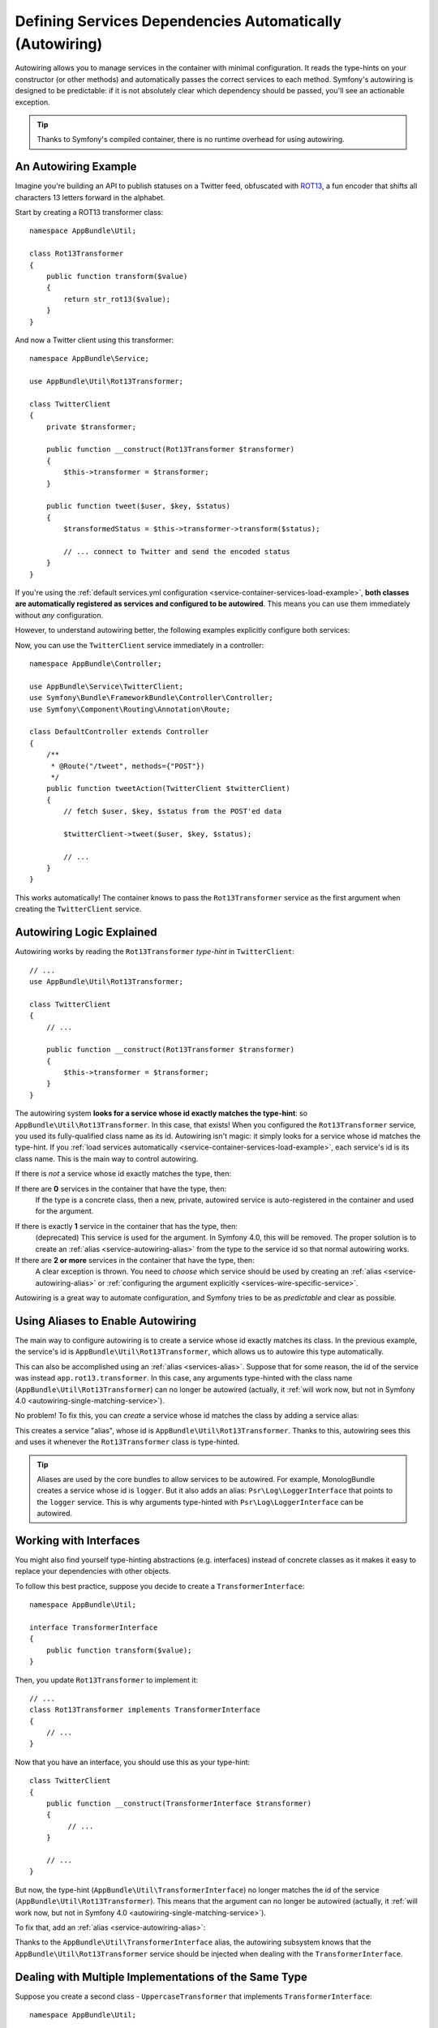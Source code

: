 .. index::
    single: DependencyInjection; Autowiring

Defining Services Dependencies Automatically (Autowiring)
=========================================================

Autowiring allows you to manage services in the container with minimal
configuration. It reads the type-hints on your constructor (or other methods)
and automatically passes the correct services to each method. Symfony's
autowiring is designed to be predictable: if it is not absolutely clear which
dependency should be passed, you'll see an actionable exception.

.. tip::

    Thanks to Symfony's compiled container, there is no runtime overhead for using
    autowiring.

An Autowiring Example
---------------------

Imagine you're building an API to publish statuses on a Twitter feed, obfuscated
with `ROT13`_, a fun encoder that shifts all characters 13 letters forward in
the alphabet.

Start by creating a ROT13 transformer class::

    namespace AppBundle\Util;

    class Rot13Transformer
    {
        public function transform($value)
        {
            return str_rot13($value);
        }
    }

And now a Twitter client using this transformer::

    namespace AppBundle\Service;

    use AppBundle\Util\Rot13Transformer;

    class TwitterClient
    {
        private $transformer;

        public function __construct(Rot13Transformer $transformer)
        {
            $this->transformer = $transformer;
        }

        public function tweet($user, $key, $status)
        {
            $transformedStatus = $this->transformer->transform($status);

            // ... connect to Twitter and send the encoded status
        }
    }

If you're using the :ref:`default services.yml configuration <service-container-services-load-example>`,
**both classes are automatically registered as services and configured to be autowired**.
This means you can use them immediately without *any* configuration.

However, to understand autowiring better, the following examples explicitly configure
both services:

.. configuration-block::

    .. code-block:: yaml

        services:
            _defaults:
                autowire: true
                autoconfigure: true
                public: false
            # ...

            AppBundle\Service\TwitterClient:
                # redundant thanks to _defaults, but value is overridable on each service
                autowire: true

            AppBundle\Util\Rot13Transformer:
                autowire: true

    .. code-block:: xml

        <?xml version="1.0" encoding="UTF-8" ?>
        <container xmlns="http://symfony.com/schema/dic/services"
            xmlns:xsi="http://www.w3.org/2001/XMLSchema-instance"
            xsi:schemaLocation="http://symfony.com/schema/dic/services http://symfony.com/schema/dic/services/services-1.0.xsd">

            <services>
                <defaults autowire="true" autoconfigure="true" public="false" />
                <!-- ... -->

                <service id="AppBundle\Service\TwitterClient" autowire="true" />

                <service id="AppBundle\Util\Rot13Transformer" autowire="true" />
            </services>
        </container>

    .. code-block:: php

        use AppBundle\Service\TwitterClient;
        use AppBundle\Util\Rot13Transformer;

        // ...

        // the autowire method is new in Symfony 3.3
        // in earlier versions, use register() and then call setAutowired(true)
        $container->autowire(TwitterClient::class);

        $container->autowire(Rot13Transformer::class)
            ->setPublic(false);

Now, you can use the ``TwitterClient`` service immediately in a controller::

    namespace AppBundle\Controller;

    use AppBundle\Service\TwitterClient;
    use Symfony\Bundle\FrameworkBundle\Controller\Controller;
    use Symfony\Component\Routing\Annotation\Route;

    class DefaultController extends Controller
    {
        /**
         * @Route("/tweet", methods={"POST"})
         */
        public function tweetAction(TwitterClient $twitterClient)
        {
            // fetch $user, $key, $status from the POST'ed data

            $twitterClient->tweet($user, $key, $status);

            // ...
        }
    }

This works automatically! The container knows to pass the ``Rot13Transformer`` service
as the first argument when creating the ``TwitterClient`` service.

.. _autowiring-logic-explained:

Autowiring Logic Explained
--------------------------

Autowiring works by reading the ``Rot13Transformer`` *type-hint* in ``TwitterClient``::

    // ...
    use AppBundle\Util\Rot13Transformer;

    class TwitterClient
    {
        // ...

        public function __construct(Rot13Transformer $transformer)
        {
            $this->transformer = $transformer;
        }
    }

The autowiring system **looks for a service whose id exactly matches the type-hint**:
so ``AppBundle\Util\Rot13Transformer``. In this case, that exists! When you configured
the ``Rot13Transformer`` service, you used its fully-qualified class name as its
id. Autowiring isn't magic: it simply looks for a service whose id matches the type-hint.
If you :ref:`load services automatically <service-container-services-load-example>`,
each service's id is its class name. This is the main way to control autowiring.

If there is *not* a service whose id exactly matches the type, then:

If there are **0** services in the container that have the type, then:
    If the type is a concrete class, then a new, private, autowired service is
    auto-registered in the container and used for the argument.

.. _autowiring-single-matching-service:

If there is exactly **1** service in the container that has the type, then:
    (deprecated) This service is used for the argument. In Symfony 4.0, this
    will be removed. The proper solution is to create an :ref:`alias <service-autowiring-alias>`
    from the type to the service id so that normal autowiring works.

If there are **2 or more** services in the container that have the type, then:
    A clear exception is thrown. You need to *choose* which service should
    be used by creating an :ref:`alias <service-autowiring-alias>` or
    :ref:`configuring the argument explicitly <services-wire-specific-service>`.

Autowiring is a great way to automate configuration, and Symfony tries to be as
*predictable* and clear as possible.

.. _service-autowiring-alias:

Using Aliases to Enable Autowiring
----------------------------------

The main way to configure autowiring is to create a service whose id exactly matches
its class. In the previous example, the service's id is ``AppBundle\Util\Rot13Transformer``,
which allows us to autowire this type automatically.

This can also be accomplished using an :ref:`alias <services-alias>`. Suppose that
for some reason, the id of the service was instead ``app.rot13.transformer``. In
this case, any arguments type-hinted with the class name (``AppBundle\Util\Rot13Transformer``)
can no longer be autowired (actually, it :ref:`will work now, but not in Symfony 4.0 <autowiring-single-matching-service>`).

No problem! To fix this, you can *create* a service whose id matches the class by
adding a service alias:

.. configuration-block::

    .. code-block:: yaml

        services:
            # ...

            # the id is not a class, so it won't be used for autowiring
            app.rot13.transformer:
                class: AppBundle\Util\Rot13Transformer
                # ...

            # but this fixes it!
            # the ``app.rot13.transformer`` service will be injected when
            # an ``AppBundle\Util\Rot13Transformer`` type-hint is detected
            AppBundle\Util\Rot13Transformer: '@app.rot13.transformer'

    .. code-block:: xml

        <?xml version="1.0" encoding="UTF-8" ?>
        <container xmlns="http://symfony.com/schema/dic/services"
            xmlns:xsi="http://www.w3.org/2001/XMLSchema-instance"
            xsi:schemaLocation="http://symfony.com/schema/dic/services http://symfony.com/schema/dic/services/services-1.0.xsd">

            <services>
                <!-- ... -->

                <service id="app.rot13.transformer" class="AppBundle\Util\Rot13Transformer" autowire="true" />
                <service id="AppBundle\Util\Rot13Transformer" alias="app.rot13.transformer" />
            </services>
        </container>

    .. code-block:: php

        use AppBundle\Util\Rot13Transformer;

        // ...

        $container->autowire('app.rot13.transformer', Rot13Transformer::class)
            ->setPublic(false);
        $container->setAlias(Rot13Transformer::class, 'app.rot13.transformer');

This creates a service "alias", whose id is ``AppBundle\Util\Rot13Transformer``.
Thanks to this, autowiring sees this and uses it whenever the ``Rot13Transformer``
class is type-hinted.

.. tip::

    Aliases are used by the core bundles to allow services to be autowired. For
    example, MonologBundle creates a service whose id is ``logger``. But it also
    adds an alias: ``Psr\Log\LoggerInterface`` that points to the ``logger`` service.
    This is why arguments type-hinted with ``Psr\Log\LoggerInterface`` can be autowired.

.. _autowiring-interface-alias:

Working with Interfaces
-----------------------

You might also find yourself type-hinting abstractions (e.g. interfaces) instead
of concrete classes as it makes it easy to replace your dependencies with other
objects.

To follow this best practice, suppose you decide to create a ``TransformerInterface``::

    namespace AppBundle\Util;

    interface TransformerInterface
    {
        public function transform($value);
    }

Then, you update ``Rot13Transformer`` to implement it::

    // ...
    class Rot13Transformer implements TransformerInterface
    {
        // ...
    }

Now that you have an interface, you should use this as your type-hint::

    class TwitterClient
    {
        public function __construct(TransformerInterface $transformer)
        {
             // ...
        }

        // ...
    }

But now, the type-hint (``AppBundle\Util\TransformerInterface``) no longer matches
the id of the service (``AppBundle\Util\Rot13Transformer``). This means that the
argument can no longer be autowired (actually, it
:ref:`will work now, but not in Symfony 4.0 <autowiring-single-matching-service>`).

To fix that, add an :ref:`alias <service-autowiring-alias>`:

.. configuration-block::

    .. code-block:: yaml

        services:
            # ...

            AppBundle\Util\Rot13Transformer: ~

            # the ``AppBundle\Util\Rot13Transformer`` service will be injected when
            # an ``AppBundle\Util\TransformerInterface`` type-hint is detected
            AppBundle\Util\TransformerInterface: '@AppBundle\Util\Rot13Transformer'

    .. code-block:: xml

        <?xml version="1.0" encoding="UTF-8" ?>
        <container xmlns="http://symfony.com/schema/dic/services"
            xmlns:xsi="http://www.w3.org/2001/XMLSchema-instance"
            xsi:schemaLocation="http://symfony.com/schema/dic/services http://symfony.com/schema/dic/services/services-1.0.xsd">

            <services>
                <!-- ... -->
                <service id="AppBundle\Util\Rot13Transformer" />

                <service id="AppBundle\Util\TransformerInterface" alias="AppBundle\Util\Rot13Transformer" />
            </services>
        </container>

    .. code-block:: php

        use AppBundle\Util\Rot13Transformer;
        use AppBundle\Util\TransformerInterface;

        // ...
        $container->autowire(Rot13Transformer::class);
        $container->setAlias(TransformerInterface::class, Rot13Transformer::class);

Thanks to the ``AppBundle\Util\TransformerInterface`` alias, the autowiring subsystem
knows that the ``AppBundle\Util\Rot13Transformer`` service should be injected when
dealing with the ``TransformerInterface``.

Dealing with Multiple Implementations of the Same Type
------------------------------------------------------

Suppose you create a second class - ``UppercaseTransformer`` that implements
``TransformerInterface``::

    namespace AppBundle\Util;

    class UppercaseTransformer implements TransformerInterface
    {
        public function transform($value)
        {
            return strtoupper($value);
        }
    }

If you register this as a service, you now have *two* services that implement the
``AppBundle\Util\TransformerInterface`` type. Autowiring subsystem can not decide
which one to use. Remember, autowiring isn't magic; it simply looks for a service
whose id matches the type-hint. So you need to choose one by creating an alias
from the type to the correct service id (see :ref:`autowiring-interface-alias`).

If you want ``Rot13Transformer`` to be the service that's used for autowiring, create
that alias:

.. configuration-block::

    .. code-block:: yaml

        services:
            # ...

            AppBundle\Util\Rot13Transformer: ~
            AppBundle\Util\UppercaseTransformer: ~

            # the ``AppBundle\Util\Rot13Transformer`` service will be injected when
            # a ``AppBundle\Util\TransformerInterface`` type-hint is detected
            AppBundle\Util\TransformerInterface: '@AppBundle\Util\Rot13Transformer'

            AppBundle\Service\TwitterClient:
                # the Rot13Transformer will be passed as the $transformer argument
                autowire: true

                # If you wanted to choose the non-default service, wire it manually
                # arguments:
                #     $transformer: '@AppBundle\Util\UppercaseTransformer'
                # ...

    .. code-block:: xml

        <?xml version="1.0" encoding="UTF-8" ?>
        <container xmlns="http://symfony.com/schema/dic/services"
            xmlns:xsi="http://www.w3.org/2001/XMLSchema-instance"
            xsi:schemaLocation="http://symfony.com/schema/dic/services http://symfony.com/schema/dic/services/services-1.0.xsd">

            <services>
                <!-- ... -->
                <service id="AppBundle\Util\Rot13Transformer" />
                <service id="AppBundle\Util\UppercaseTransformer" />

                <service id="AppBundle\Util\TransformerInterface" alias="AppBundle\Util\Rot13Transformer" />

                <service id="AppBundle\Service\TwitterClient" autowire="true">
                    <!-- <argument key="$transformer" type="service" id="AppBundle\Util\UppercaseTransformer" /> -->
                </service>
            </services>
        </container>

    .. code-block:: php

        use AppBundle\Util\Rot13Transformer;
        use AppBundle\Util\UppercaseTransformer;
        use AppBundle\Util\TransformerInterface;
        use AppBundle\Service\TwitterClient;

        // ...
        $container->autowire(Rot13Transformer::class);
        $container->autowire(UppercaseTransformer::class);
        $container->setAlias(TransformerInterface::class, Rot13Transformer::class);
        $container->autowire(TwitterClient::class)
            //->setArgument('$transformer', new Reference(UppercaseTransformer::class))
        ;

Thanks to the ``AppBundle\Util\TransformerInterface`` alias, any argument type-hinted
with this interface will be passed the ``AppBundle\Util\Rot13Transformer`` service.
But, you can also manually wire the *other* service by specifying the argument
under the arguments key.

.. versionadded:: 3.3

    Using FQCN aliases to fix autowiring ambiguities was introduced in Symfony
    3.3. Prior to version 3.3, you needed to use the ``autowiring_types`` key.

Fixing Non-Autowireable Arguments
---------------------------------

Autowiring only works when your argument is an *object*. But if you have a scalar
argument (e.g. a string), this cannot be autowired: Symfony will throw a clear
exception.

To fix this, you can :ref:`manually wire the problematic argument <services-manually-wire-args>`.
You wire up the difficult arguments, Symfony takes care of the rest.

.. _autowiring-calls:

Autowiring other Methods (e.g. Setters)
---------------------------------------

When autowiring is enabled for a service, you can *also* configure the container
to call methods on your class when it's instantiated. For example, suppose you want
to inject the ``logger`` service, and decide to use setter-injection::

    namespace AppBundle\Util;

    class Rot13Transformer
    {
        private $logger;

        /**
         * @required
         */
        public function setLogger(LoggerInterface $logger)
        {
            $this->logger = $logger;
        }

        public function transform($value)
        {
            $this->logger->info('Transforming '.$value);
            // ...
        }
    }

Autowiring will automatically call *any* method with the ``@required`` annotation
above it, autowiring each argument. If you need to manually wire some of the arguments
to a method, you can always explicitly :doc:`configure the method call </service_container/calls>`.

Autowiring Controller Action Methods
------------------------------------

If you're using the Symfony Framework, you can also autowire arguments to your controller
action methods. This is a special case for autowiring, which exists for convenience.
See :ref:`controller-accessing-services` for more details.

Performance Consequences
------------------------

Thanks to Symfony's compiled container, there is *no* performance penalty for using
autowiring. However, there is a small performance penalty in the ``dev`` environment,
as the container may be rebuilt more often as you modify classes. If rebuilding
your container is slow (possible on very large projects), you may not be able to
use autowiring.

Public and Reusable Bundles
---------------------------

Public bundles should explicitly configure their services and not rely on autowiring.

.. _Rapid Application Development: https://en.wikipedia.org/wiki/Rapid_application_development
.. _ROT13: https://en.wikipedia.org/wiki/ROT13

.. ready: no
.. revision: ec17bff3ee090b39a014e6e957a468f4c934daf4